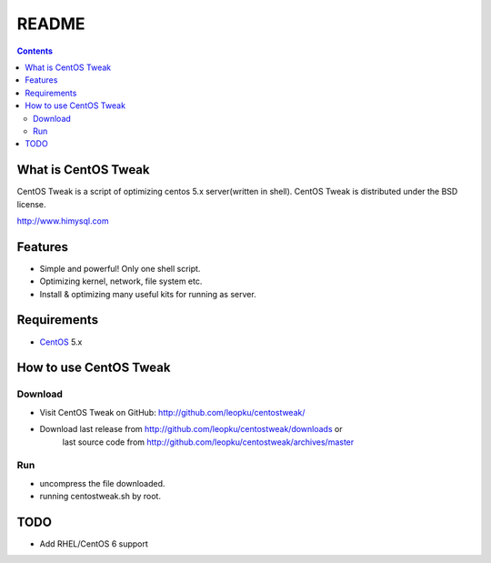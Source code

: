 README
=======

.. contents::

What is CentOS Tweak
--------------------

CentOS Tweak is a script of optimizing centos 5.x server(written in shell).
CentOS Tweak is distributed under the BSD license.

http://www.himysql.com

Features
---------

* Simple and powerful! Only one shell script.
* Optimizing kernel, network, file system etc.
* Install & optimizing many useful kits for running as server.

Requirements
-------------

* `CentOS`_ 5.x

.. _CentOS: http://www.centos.org/

How to use CentOS Tweak
-----------------------

Download
~~~~~~~~~

* Visit CentOS Tweak on GitHub: http://github.com/leopku/centostweak/
* Download last release from http://github.com/leopku/centostweak/downloads or 
   last source code from http://github.com/leopku/centostweak/archives/master

Run
~~~~
* uncompress the file downloaded.
* running centostweak.sh by root.

TODO
-----
* Add RHEL/CentOS 6 support

